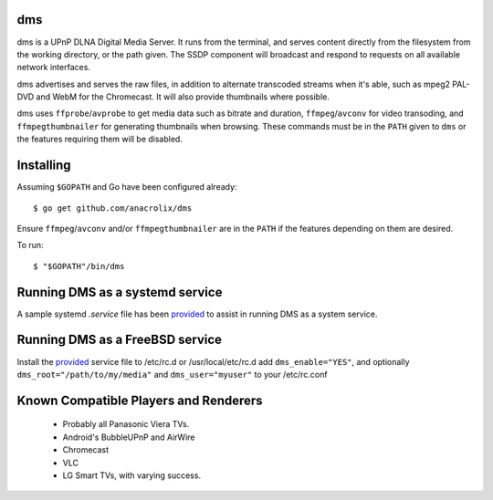 dms
===

.. image:: https://circleci.com/gh/anacrolix/dms.svg?style=svg
    :target: https://circleci.com/gh/anacrolix/dms

dms is a UPnP DLNA Digital Media Server. It runs from the terminal, and serves
content directly from the filesystem from the working directory, or the path
given. The SSDP component will broadcast and respond to requests on all
available network interfaces.

dms advertises and serves the raw files, in addition to alternate transcoded
streams when it's able, such as mpeg2 PAL-DVD and WebM for the Chromecast. It
will also provide thumbnails where possible.

dms uses ``ffprobe``/``avprobe`` to get media data such as bitrate and duration, ``ffmpeg``/``avconv`` for video transoding, and ``ffmpegthumbnailer`` for generating thumbnails when browsing. These commands must be in the ``PATH`` given to ``dms`` or the features requiring them will be disabled.

.. image:: https://lh3.googleusercontent.com/-z-zh7AzObGo/UEiWni1cQPI/AAAAAAAAASI/DRw9IoMMiNs/w497-h373/2012%2B-%2B1

Installing
==========

Assuming ``$GOPATH`` and Go have been configured already::

    $ go get github.com/anacrolix/dms

Ensure ``ffmpeg``/``avconv`` and/or ``ffmpegthumbnailer`` are in the ``PATH`` if the features depending on them are desired.

To run::

    $ "$GOPATH"/bin/dms

Running DMS as a systemd service
=================================

A sample systemd `.service` file has been `provided <helpers/systemd/dms.service>`_ to assist in running DMS as a system service.

Running DMS as a FreeBSD service
================================

Install the `provided <helpers/bsd/dms>`_ service file to /etc/rc.d or /usr/local/etc/rc.d
add ``dms_enable="YES"``, and optionally ``dms_root="/path/to/my/media"`` and ``dms_user="myuser"`` to your /etc/rc.conf

Known Compatible Players and Renderers
======================================

 * Probably all Panasonic Viera TVs.
 * Android's BubbleUPnP and AirWire
 * Chromecast
 * VLC
 * LG Smart TVs, with varying success.
